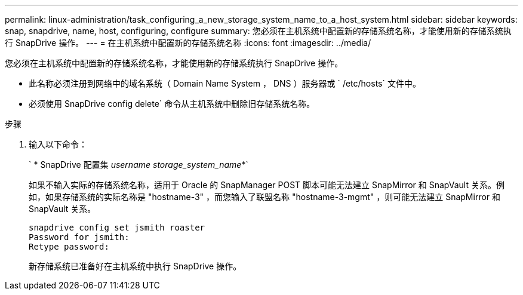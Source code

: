 ---
permalink: linux-administration/task_configuring_a_new_storage_system_name_to_a_host_system.html 
sidebar: sidebar 
keywords: snap, snapdrive, name, host, configuring, configure 
summary: 您必须在主机系统中配置新的存储系统名称，才能使用新的存储系统执行 SnapDrive 操作。 
---
= 在主机系统中配置新的存储系统名称
:icons: font
:imagesdir: ../media/


[role="lead"]
您必须在主机系统中配置新的存储系统名称，才能使用新的存储系统执行 SnapDrive 操作。

* 此名称必须注册到网络中的域名系统（ Domain Name System ， DNS ）服务器或 ` /etc/hosts` 文件中。
* 必须使用 SnapDrive config delete` 命令从主机系统中删除旧存储系统名称。


.步骤
. 输入以下命令：
+
` * SnapDrive 配置集 _username storage_system_name_*`

+
如果不输入实际的存储系统名称，适用于 Oracle 的 SnapManager POST 脚本可能无法建立 SnapMirror 和 SnapVault 关系。例如，如果存储系统的实际名称是 "hostname-3" ，而您输入了联盟名称 "hostname-3-mgmt" ，则可能无法建立 SnapMirror 和 SnapVault 关系。

+
[listing]
----
snapdrive config set jsmith roaster
Password for jsmith:
Retype password:
----
+
新存储系统已准备好在主机系统中执行 SnapDrive 操作。



